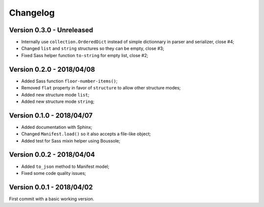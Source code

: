 
=========
Changelog
=========

Version 0.3.0 - Unreleased
--------------------------

* Internally use ``collection.OrderedDict`` instead of simple dictionnary in parser and serializer, close #4;
* Changed ``list`` and ``string`` structures so they can be empty, close #3;
* Fixed Sass helper function ``to-string`` for empty list, close #2;

Version 0.2.0 - 2018/04/08
--------------------------

* Added Sass function ``floor-number-items()``;
* Removed ``flat`` property in favor of ``structure`` to allow other structure modes;
* Added new structure mode ``list``;
* Added new structure mode ``string``;

Version 0.1.0 - 2018/04/07
--------------------------

* Added documentation with Sphinx;
* Changed ``Manifest.load()`` so it also accepts a file-like object;
* Added test for Sass mixin helper using Boussole;

Version 0.0.2 - 2018/04/04
--------------------------

* Added ``to_json`` method to Manifest model;
* Fixed some code quality issues;

Version 0.0.1 - 2018/04/02
--------------------------

First commit with a basic working version.
